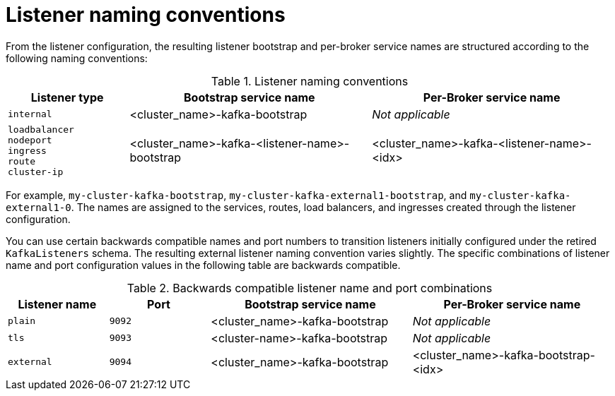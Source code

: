 // This module is included in:
//
// assembly-deploy-client-access.adoc

[id="con-configuration-points-listener-names-{context}"]
= Listener naming conventions

[role="_abstract"]
From the listener configuration, the resulting listener bootstrap and per-broker service names are structured according to the following naming conventions:

.Listener naming conventions
[cols="2a,4,4", options="header"]
|===
| Listener type | Bootstrap service name | Per-Broker service name
| `internal` | <cluster_name>-kafka-bootstrap | _Not applicable_
| `loadbalancer` + 
  `nodeport` +
  `ingress` +
  `route` +
  `cluster-ip`
 | <cluster_name>-kafka-<listener-name>-bootstrap | <cluster_name>-kafka-<listener-name>-<idx>
|===  

For example, `my-cluster-kafka-bootstrap`, `my-cluster-kafka-external1-bootstrap`, and `my-cluster-kafka-external1-0`.
The names are assigned to the services, routes, load balancers, and ingresses created through the listener configuration.

You can use certain backwards compatible names and port numbers to transition listeners initially configured under the retired `KafkaListeners` schema.
The resulting external listener naming convention varies slightly. 
The specific combinations of listener name and port configuration values in the following table are backwards compatible.

.Backwards compatible listener name and port combinations
[cols="2a,2a,4,4", options="header"]
|===
| Listener name | Port | Bootstrap service name | Per-Broker service name
| `plain` | `9092` | <cluster_name>-kafka-bootstrap |  _Not applicable_
| `tls` | `9093` | <cluster-name>-kafka-bootstrap |  _Not applicable_
| `external` | `9094` | <cluster_name>-kafka-bootstrap | <cluster_name>-kafka-bootstrap-<idx>
|===